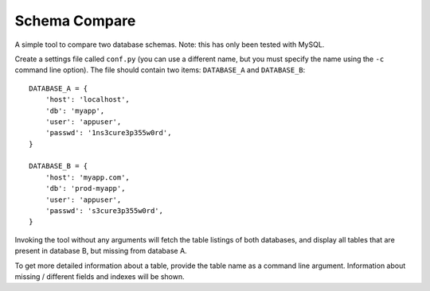 ==============
Schema Compare
==============

A simple tool to compare two database schemas. Note: this has only been tested
with MySQL.

Create a settings file called ``conf.py`` (you can use a different name, but
you must specify the name using the ``-c`` command line option). The file
should contain two items: ``DATABASE_A`` and ``DATABASE_B``::

    DATABASE_A = {
        'host': 'localhost',
        'db': 'myapp',
        'user': 'appuser',
        'passwd': '1ns3cure3p355w0rd',
    }

    DATABASE_B = {
        'host': 'myapp.com',
        'db': 'prod-myapp',
        'user': 'appuser',
        'passwd': 's3cure3p355w0rd',
    }

Invoking the tool without any arguments will fetch the table listings of both
databases, and display all tables that are present in database B, but missing
from database A.

To get more detailed information about a table, provide the table name as a
command line argument. Information about missing / different fields and indexes
will be shown.


